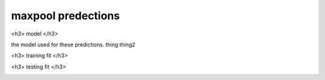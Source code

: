 maxpool predections
-------------------------

<h3> model </h3>

the model used for these predictions. thing thing2

.. image:: ../_static/predictions/maxpool_0.png
        :width: 800
        :alt: These predictions are much better and the result from the dnn follows the desired output for most of the frequencies.

<h3> training fit </h3>

.. image:: ../_static/predictions/maxpool_1.png
        :width: 800
        :alt: These predictions are much better and the result from the dnn follows the desired output for most of the frequencies.


<h3> testing fit </h3>

.. image:: ../_static/predictions/maxpool_2.png
        :width: 800
        :alt: These predictions are much better and the result from the dnn follows the desired output for most of the frequencies.




